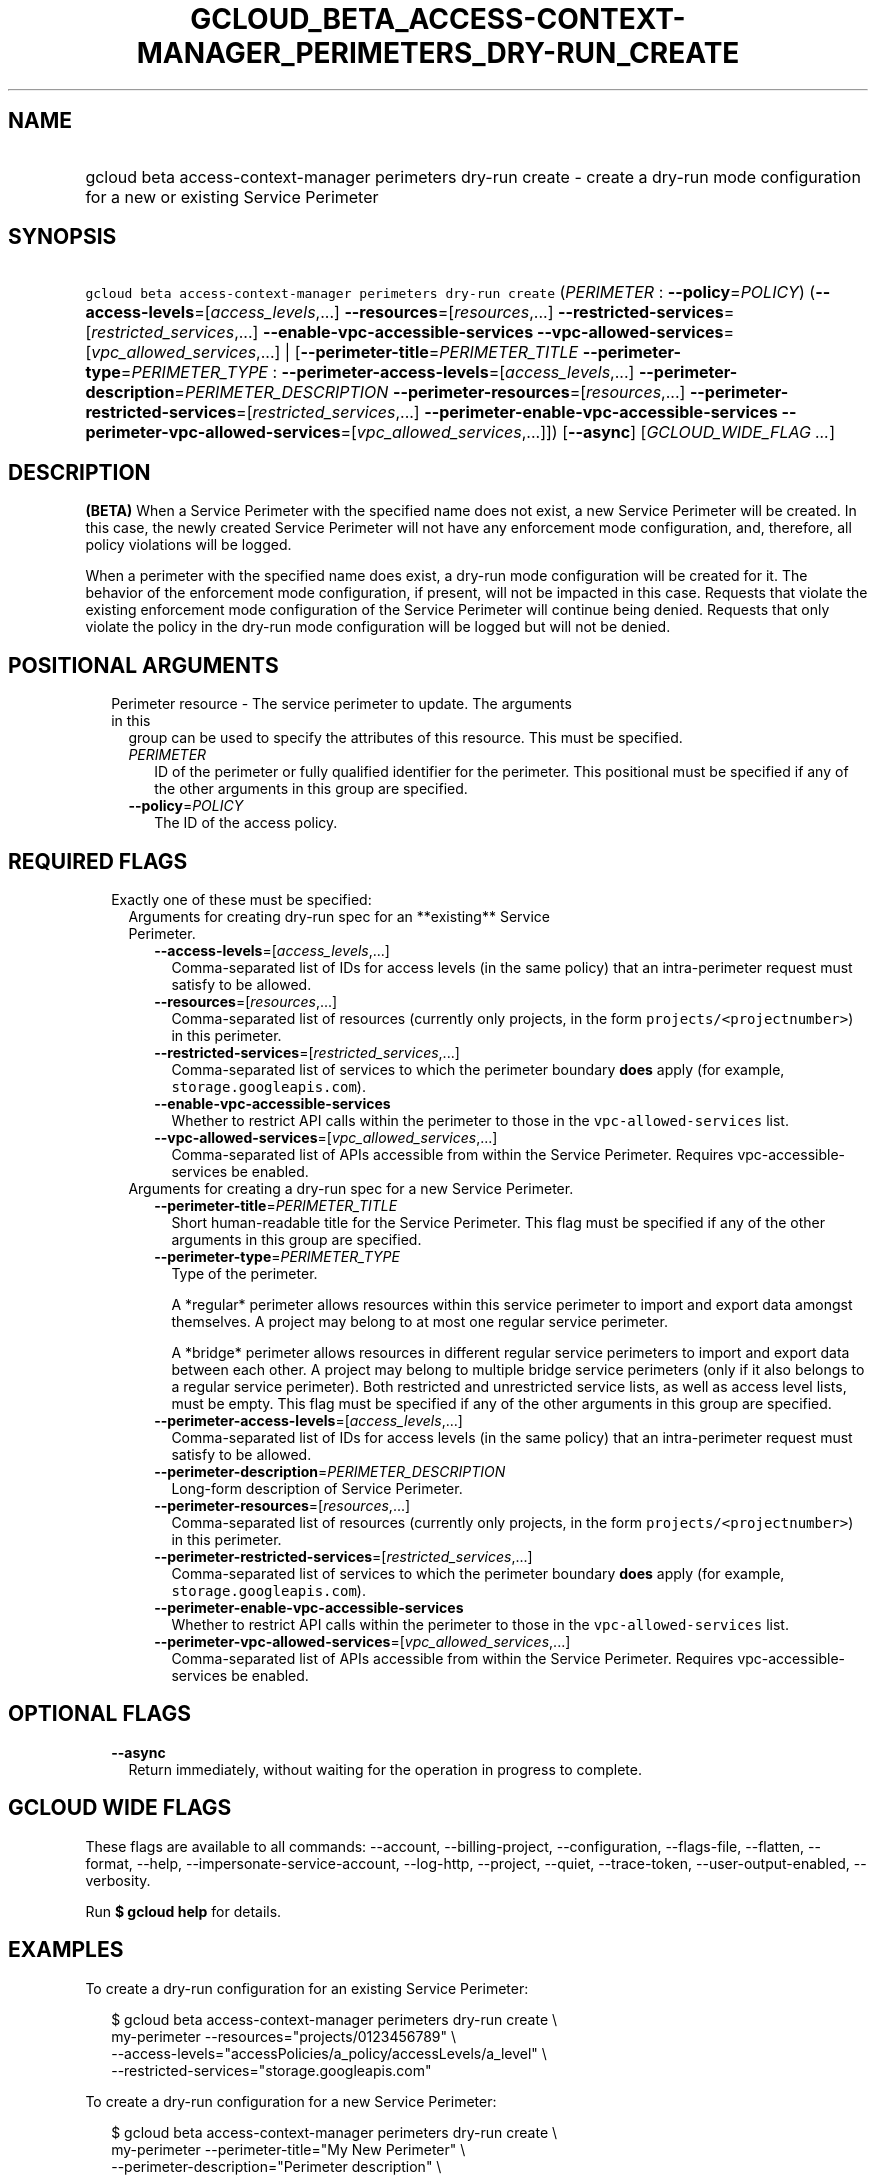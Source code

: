 
.TH "GCLOUD_BETA_ACCESS\-CONTEXT\-MANAGER_PERIMETERS_DRY\-RUN_CREATE" 1



.SH "NAME"
.HP
gcloud beta access\-context\-manager perimeters dry\-run create \- create a dry\-run mode configuration for a new or existing Service         Perimeter



.SH "SYNOPSIS"
.HP
\f5gcloud beta access\-context\-manager perimeters dry\-run create\fR (\fIPERIMETER\fR\ :\ \fB\-\-policy\fR=\fIPOLICY\fR) (\fB\-\-access\-levels\fR=[\fIaccess_levels\fR,...]\ \fB\-\-resources\fR=[\fIresources\fR,...]\ \fB\-\-restricted\-services\fR=[\fIrestricted_services\fR,...]\ \fB\-\-enable\-vpc\-accessible\-services\fR\ \fB\-\-vpc\-allowed\-services\fR=[\fIvpc_allowed_services\fR,...]\ |\ [\fB\-\-perimeter\-title\fR=\fIPERIMETER_TITLE\fR\ \fB\-\-perimeter\-type\fR=\fIPERIMETER_TYPE\fR\ :\ \fB\-\-perimeter\-access\-levels\fR=[\fIaccess_levels\fR,...]\ \fB\-\-perimeter\-description\fR=\fIPERIMETER_DESCRIPTION\fR\ \fB\-\-perimeter\-resources\fR=[\fIresources\fR,...]\ \fB\-\-perimeter\-restricted\-services\fR=[\fIrestricted_services\fR,...]\ \fB\-\-perimeter\-enable\-vpc\-accessible\-services\fR\ \fB\-\-perimeter\-vpc\-allowed\-services\fR=[\fIvpc_allowed_services\fR,...]]) [\fB\-\-async\fR] [\fIGCLOUD_WIDE_FLAG\ ...\fR]



.SH "DESCRIPTION"

\fB(BETA)\fR When a Service Perimeter with the specified name does not exist, a
new Service Perimeter will be created. In this case, the newly created Service
Perimeter will not have any enforcement mode configuration, and, therefore, all
policy violations will be logged.

When a perimeter with the specified name does exist, a dry\-run mode
configuration will be created for it. The behavior of the enforcement mode
configuration, if present, will not be impacted in this case. Requests that
violate the existing enforcement mode configuration of the Service Perimeter
will continue being denied. Requests that only violate the policy in the
dry\-run mode configuration will be logged but will not be denied.



.SH "POSITIONAL ARGUMENTS"

.RS 2m
.TP 2m

Perimeter resource \- The service perimeter to update. The arguments in this
group can be used to specify the attributes of this resource. This must be
specified.

.RS 2m
.TP 2m
\fIPERIMETER\fR
ID of the perimeter or fully qualified identifier for the perimeter. This
positional must be specified if any of the other arguments in this group are
specified.

.TP 2m
\fB\-\-policy\fR=\fIPOLICY\fR
The ID of the access policy.


.RE
.RE
.sp

.SH "REQUIRED FLAGS"

.RS 2m
.TP 2m

Exactly one of these must be specified:

.RS 2m
.TP 2m

Arguments for creating dry\-run spec for an **existing** Service Perimeter.

.RS 2m
.TP 2m
\fB\-\-access\-levels\fR=[\fIaccess_levels\fR,...]
Comma\-separated list of IDs for access levels (in the same policy) that an
intra\-perimeter request must satisfy to be allowed.

.TP 2m
\fB\-\-resources\fR=[\fIresources\fR,...]
Comma\-separated list of resources (currently only projects, in the form
\f5projects/<projectnumber>\fR) in this perimeter.

.TP 2m
\fB\-\-restricted\-services\fR=[\fIrestricted_services\fR,...]
Comma\-separated list of services to which the perimeter boundary \fBdoes\fR
apply (for example, \f5storage.googleapis.com\fR).

.TP 2m
\fB\-\-enable\-vpc\-accessible\-services\fR
Whether to restrict API calls within the perimeter to those in the
\f5vpc\-allowed\-services\fR list.

.TP 2m
\fB\-\-vpc\-allowed\-services\fR=[\fIvpc_allowed_services\fR,...]
Comma\-separated list of APIs accessible from within the Service Perimeter.
Requires vpc\-accessible\-services be enabled.

.RE
.sp
.TP 2m

Arguments for creating a dry\-run spec for a new Service Perimeter.

.RS 2m
.TP 2m
\fB\-\-perimeter\-title\fR=\fIPERIMETER_TITLE\fR
Short human\-readable title for the Service Perimeter. This flag must be
specified if any of the other arguments in this group are specified.

.TP 2m
\fB\-\-perimeter\-type\fR=\fIPERIMETER_TYPE\fR
Type of the perimeter.

.RS 2m
A *regular* perimeter allows resources within this service perimeter
to import and export data amongst themselves. A project may belong
to at most one regular service perimeter.
.RE

.RS 2m
A *bridge* perimeter allows resources in different regular service
perimeters to import and export data between each other. A project
may belong to multiple bridge service perimeters (only if it also
belongs to a regular service perimeter). Both restricted and
unrestricted service lists, as well as access level lists, must be
empty.
This flag must be specified if any of the other arguments in this group are
specified.
.RE

.TP 2m
\fB\-\-perimeter\-access\-levels\fR=[\fIaccess_levels\fR,...]
Comma\-separated list of IDs for access levels (in the same policy) that an
intra\-perimeter request must satisfy to be allowed.

.TP 2m
\fB\-\-perimeter\-description\fR=\fIPERIMETER_DESCRIPTION\fR
Long\-form description of Service Perimeter.

.TP 2m
\fB\-\-perimeter\-resources\fR=[\fIresources\fR,...]
Comma\-separated list of resources (currently only projects, in the form
\f5projects/<projectnumber>\fR) in this perimeter.

.TP 2m
\fB\-\-perimeter\-restricted\-services\fR=[\fIrestricted_services\fR,...]
Comma\-separated list of services to which the perimeter boundary \fBdoes\fR
apply (for example, \f5storage.googleapis.com\fR).

.TP 2m
\fB\-\-perimeter\-enable\-vpc\-accessible\-services\fR
Whether to restrict API calls within the perimeter to those in the
\f5vpc\-allowed\-services\fR list.

.TP 2m
\fB\-\-perimeter\-vpc\-allowed\-services\fR=[\fIvpc_allowed_services\fR,...]
Comma\-separated list of APIs accessible from within the Service Perimeter.
Requires vpc\-accessible\-services be enabled.


.RE
.RE
.RE
.sp

.SH "OPTIONAL FLAGS"

.RS 2m
.TP 2m
\fB\-\-async\fR
Return immediately, without waiting for the operation in progress to complete.


.RE
.sp

.SH "GCLOUD WIDE FLAGS"

These flags are available to all commands: \-\-account, \-\-billing\-project,
\-\-configuration, \-\-flags\-file, \-\-flatten, \-\-format, \-\-help,
\-\-impersonate\-service\-account, \-\-log\-http, \-\-project, \-\-quiet,
\-\-trace\-token, \-\-user\-output\-enabled, \-\-verbosity.

Run \fB$ gcloud help\fR for details.



.SH "EXAMPLES"

To create a dry\-run configuration for an existing Service Perimeter:

.RS 2m
$ gcloud beta access\-context\-manager perimeters dry\-run create \e
    my\-perimeter \-\-resources="projects/0123456789" \e
    \-\-access\-levels="accessPolicies/a_policy/accessLevels/a_level" \e
    \-\-restricted\-services="storage.googleapis.com"
.RE

To create a dry\-run configuration for a new Service Perimeter:

.RS 2m
$ gcloud beta access\-context\-manager perimeters dry\-run create \e
    my\-perimeter \-\-perimeter\-title="My New Perimeter" \e
    \-\-perimeter\-description="Perimeter description" \e
    \-\-perimeter\-type="regular" \e
    \-\-perimeter\-resources="projects/0123456789" \e
    \-\-perimeter\-access\-levels="accessPolicies/a_policy/accessLevels/\e
a_level" \-\-perimeter\-restricted\-services="storage.googleapis.com"
.RE



.SH "NOTES"

This command is currently in BETA and may change without notice. This variant is
also available:

.RS 2m
$ gcloud alpha access\-context\-manager perimeters dry\-run create
.RE

